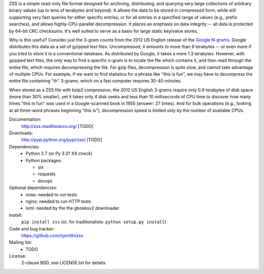 ZSS is a simple read-only file format designed for archiving,
distributing, and querying very large collections of arbitrary binary
values (up to tens of terabytes and beyond). It allows the data to be
stored in compressed form, while still supporting very fast queries
for either specific entries, or for all entries in a specified range
of values (e.g., prefix searches), and allows highly-CPU-parallel
decompression. It places an emphasis on data integrity -- all data is
protected by 64-bit CRC checksums. It's well suited to serve as a
basis for large static key/value stores.

Why is this useful? Consider just the 3-gram counts from the 2012 US
English release of the `Google N-grams
<http://storage.googleapis.com/books/ngrams/books/datasetsv2.html>`_. Google
distributes this data as a set of gzipped text files. Uncompressed, it
amounts to more than 9 terabytes -- or even more if you tried to store
it in a conventional database. As distributed by Google, it takes a
mere 1.3 terabytes. However, with gzipped text files, the only way to
find a specific n-gram is to locate the file which contains it, and
then read through the entire file, which requires decompressing the
file. For gzip files, decompression is quite slow, and cannot take
advantage of multiple CPUs. For example, if we want to find statistics
for a phrase like "this is fun", we may have to decompress the entire
file containing "th" 3-grams, which on a fast computer requires 30-40
minutes.

When stored as a ZSS file with bzip2 compression, the 2012 US English
3-grams require only 0.9 terabytes of disk space (more than 30%
smaller), yet it takes only 4 disk seeks and less than 10 milliseconds
of CPU time to discover how many times "this is fun" was used in a
Google-scanned book in 1955 (answer: 27 times). And for bulk
operations (e.g., looking at all three-word phrases beginning "this
is"), decompression speed is limited only by the number of available
CPUs.

.. image:: https://travis-ci.org/njsmith/zss.png?branch=master
   :target: https://travis-ci.org/njsmith/zss
.. image:: https://coveralls.io/repos/njsmith/zss/badge.png?branch=master
   :target: https://coveralls.io/r/njsmith/zss?branch=master

Documentation:
  http://zss.readthedocs.org/ [TODO]

Downloads:
  http://pypi.python.org/pypi/zss/ [TODO]

Dependencies:
  * Python 2.7 (or Py 3.3? XX check)
  * Python packages:

    * six
    * requests
    * docopt

Optional dependencies:
  * nose: needed to run tests
  * nginx: needed to run HTTP tests
  * lxml: needed by the the gbooksv2 downloader

Install:
  ``pip install zss`` (or, for traditionalists: ``python setup.py install``)

Code and bug tracker:
  https://github.com/njsmith/zss

Mailing list:
  * TODO

License:
  2-clause BSD, see LICENSE.txt for details.
